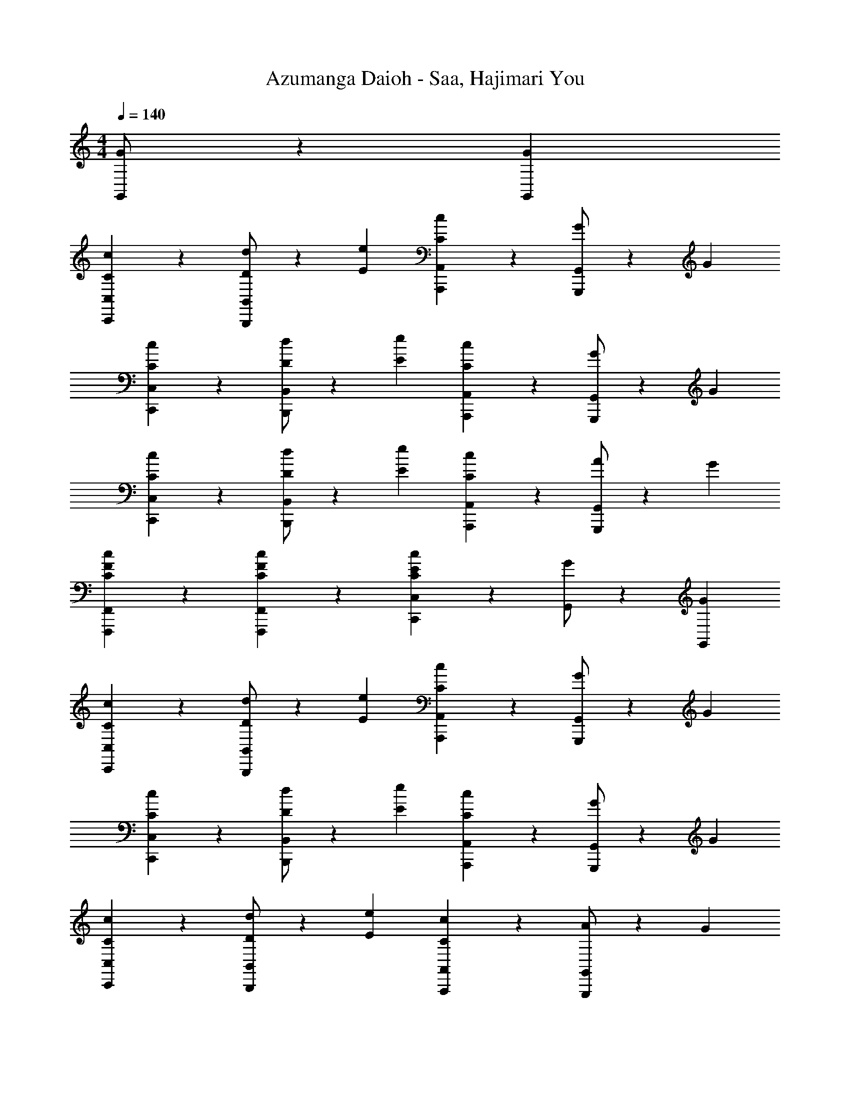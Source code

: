 X: 1
T: Azumanga Daioh - Saa, Hajimari You
Z: ABC Generated by Starbound Composer
L: 1/4
M: 4/4
Q: 1/4=140
K: C
[G/2G,,2/3] z/6 [G/3G,,/3] 
[C2/3c2/3C,2/3C,,2/3] z/3 [D/2d/2B,,2/3B,,,2/3] z/6 [E/3e/3] [C2/3c2/3A,,2/3A,,,2/3] z/3 [G/2G,,2/3G,,,2/3] z/6 G/3 
[C2/3c2/3C,2/3C,,2/3] z/3 [D/2d/2B,,2/3B,,,2/3] z/6 [E/3e/3] [C2/3c2/3A,,2/3A,,,2/3] z/3 [G/2G,,2/3G,,,2/3] z/6 G/3 
[C2/3c2/3C,2/3C,,2/3] z/3 [D/2d/2B,,2/3B,,,2/3] z/6 [E/3e/3] [C2/3c2/3A,,2/3A,,,2/3] z/3 [A/2G,,2/3G,,,2/3] z/6 G/3 
[C2/3c2/3F2/3F,,2/3F,,,2/3] z/3 [C2/3c2/3F2/3F,,2/3F,,,2/3] z/3 [C2/3c2/3E2/3C,2/3C,,2/3] z/3 [G/2G,,2/3] z/6 [G/3G,,/3] 
[C2/3c2/3C,2/3C,,2/3] z/3 [D/2d/2B,,2/3B,,,2/3] z/6 [E/3e/3] [C2/3c2/3A,,2/3A,,,2/3] z/3 [G/2G,,2/3G,,,2/3] z/6 G/3 
[C2/3c2/3C,2/3C,,2/3] z/3 [D/2d/2B,,2/3B,,,2/3] z/6 [E/3e/3] [C2/3c2/3A,,2/3A,,,2/3] z/3 [G/2G,,2/3G,,,2/3] z/6 G/3 
[C2/3c2/3C,2/3C,,2/3] z/3 [D/2d/2B,,2/3B,,,2/3] z/6 [E/3e/3] [C2/3c2/3A,,2/3A,,,2/3] z/3 [A/2G,,2/3G,,,2/3] z/6 G/3 
[C2/3c2/3F2/3F,,2/3F,,,2/3] z/3 [C2/3c2/3F2/3F,,2/3F,,,2/3] z/3 [C2/3c2/3E2/3C,2C,,2] z/3 [E/2e/2] z/6 [E/3e/3] 
[G2/3g2/3B2/3E,2/3E,,2/3] z/3 [C/2c/2E,2/3E,,2/3] z/6 [C/3c/3] [E2/3e2/3A2/3A,,2/3A,,,2/3] z/3 [E/2e/2A,,2/3A,,,2/3] z/6 [E/3e/3] 
[G2/3g2/3B2/3E,2/3E,,2/3] z/3 [C/2c/2E,2/3E,,2/3] z/6 [C/3c/3] [E2/3e2/3A2/3A,,2/3A,,,2/3] z/3 [E/2e/2A,,2/3A,,,2/3] z/6 [E/3e/3] 
[F/2f/2A/2D,2/3D,,2/3] z/6 E/3 [D/2d/2F/2D,2/3D,,2/3] z/6 c/3 [C2/3A2/3C,2/3C,,2/3] z/3 [E2/3e2/3A2/3C,2/3C,,2/3] z/3 
[D2/3d2/3G2/3B,,2/3B,,,2/3] z/3 [C2/3c2/3G2/3A,,2/3A,,,2/3] z/3 [D2/3d2/3G2/3G,,2G,,,2] z/3 _B2/3 B/3 
M: 4/4
M: 4/4
M: 4/4
M: 4/4
[^d^G,^DC] [f2/3G,DC] g/3 [dG,DC] [B2/3_b2/3G,DC] [B/3b/3] 
[d^d'G,DC] [f2/3f'2/3G,DC] [g/3g'/3] [dd'G,DC] [B2/3G,DC] B/3 
[d=G,D_B,] [f2/3G,DB,] g/3 [dG,DB,] [B2/3b2/3G,DB,] [B/3b/3] 
[dd'G,DB,] [f2/3f'2/3G,DB,] [g/3g'/3] [dd'G,DB,] [B2/3G,DB,] B/3 
[cF,C^G,] [=d2/3F,CG,] ^d/3 [cF,CG,] [=d2/3F,CG,] ^d/3 
[c=G,DC] [=d2/3G,DC] ^d/3 [cG,DC] [=d2/3G,DC] ^d/3 
[cD,=DA,] [=d2/3D,DA,] ^d/3 [f2/3D,DA,] d/3 [=d2/3D,DA,] c/3 
M: 4/4
M: 4/4
M: 4/4
M: 4/4
[=B2/3G,D=B,] G/3 [B2/3G,DB,] d/3 [g2/3G,2/3D2/3B,2/3] z/3 [G2/3G,,G,,,] G/3 
[C2/3c2/3C,2/3C,,2/3] z/3 [D/2d/2C,2/3C,,2/3] z/6 [E/3e/3] [C2/3c2/3B,,2/3B,,,2/3] z/3 [G/2B,,2/3B,,,2/3] z/6 G/3 
[C2/3c2/3A,,2/3A,,,2/3] z/3 [D/2d/2A,,2/3A,,,2/3] z/6 [E/3e/3] [C2/3c2/3G,,2/3G,,,2/3] z/3 [G/2G,,2/3G,,,2/3] z/6 G/3 
[C2/3c2/3F,,2/3F,,,2/3] z/3 [D/2d/2F,,2/3F,,,2/3] z/6 [E/3e/3] [G2/3g2/3E,,2/3E,,,2/3] z/3 [E/2e/2E,,2/3E,,,2/3] z/6 [D/3d/3] 
[C/2c/2D,,2/3D,,,2/3] z/6 [A,/3A/3] [A,/2A/2D,,2/3D,,,2/3] z/6 [E/3e/3] [D2/3d2/3G,,2/3G,,,2/3] z/3 [G/2G,,2/3G,,,2/3] z/6 G/3 
[C2/3c2/3C,2/3C,,2/3] z/3 [D/2d/2C,2/3C,,2/3] z/6 [E/3e/3] [C2/3c2/3_B,,2/3_B,,,2/3] z/3 [G/2B,,2/3B,,,2/3] z/6 G/3 
[C2/3c2/3A,,2/3A,,,2/3] z/3 [D/2d/2A,,2/3A,,,2/3] z/6 [E/3e/3] [C2/3c2/3^G,,2/3^G,,,2/3] z/3 [G/2G,,2/3G,,,2/3] z/6 G/3 
[C2/3c2/3=G,,2/3=G,,,2/3] z/3 [D/2d/2G,,2/3G,,,2/3] z/6 [E/3e/3] [G2/3g2/3G,,2/3G,,,2/3] z/3 [E/2e/2G,,2/3G,,,2/3] z/6 [D/3d/3] 
[C2/3c2/3G,,2/3G,,,2/3] z/3 [D/2d/2G,,2/3G,,,2/3] z/6 [E/3e/3] [G2/3g2/3G,,2/3G,,,2/3] z/3 [E/2e/2G,,2/3G,,,2/3] z/6 [D/3d/3] 
[C2/3c2/3^F,,2/3^F,,,2/3] z/3 [D/2d/2F,,2/3F,,,2/3] z/6 [E/3e/3] [D2/3d2/3F,,2/3F,,,2/3] z/3 [E2/3e2/3F,,2/3F,,,2/3] z/3 
[C2/3c2/3=F,,2/3=F,,,2/3] z/3 [D/2d/2F,,2/3F,,,2/3] z/6 [E/3e/3] [D2/3d2/3F,,2/3F,,,2/3] z/3 [E2/3e2/3F,,2/3F,,,2/3] z/3 
[C2/3c2/3E,,2/3E,,,2/3] z/3 [D/2d/2E,,2/3E,,,2/3] z/6 [E/3e/3] [D2/3d2/3E,,2/3E,,,2/3] z/3 [E2/3e2/3E,,2/3E,,,2/3] z/3 
[D2/3d2/3D,,2/3D,,,2/3] z/3 [E2/3e2/3D,,2/3D,,,2/3] z/3 [D2/3d2/3G,,2/3G,,,2/3] z/3 [E2/3e2/3G,,2/3G,,,2/3] z/3 
[^G,,,/5C6c6^G6^D6] ^G,,/5 G,,,/5 G,,/5 G,,,/5 G,,/5 G,,,/5 G,,/5 G,,,/5 G,,/5 G,,,/5 G,,/5 G,,,/5 G,,/5 G,,,/5 G,,/5 G,,,/5 G,,/5 G,,,/5 G,,/5 
G,,,/5 G,,/5 G,,,/5 G,,/5 G,,,/5 G,,/5 G,,,/5 G,,/5 G,,,/5 G,,/5 [B,,,/5=D2d2_B2F2] B,,/5 B,,,/5 B,,/5 B,,,/5 B,,/5 B,,,/5 B,,/5 B,,,/5 B,,/5 
[C,2/3C,,2/3Eec=G] z/3 [D,/2D,,/2] z/6 [E,/3E,,/3] [C,2/3C,,2/3] z/3 [=G,,2/3=G,,,2/3] z/3 
[C,2/3C,,2/3] z/3 [G,,2/3G,,,2/3] z/3 [C,2/3C,,2/3] 
